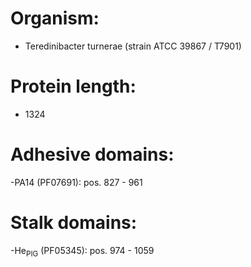 * Organism:
- Teredinibacter turnerae (strain ATCC 39867 / T7901)
* Protein length:
- 1324
* Adhesive domains:
-PA14 (PF07691): pos. 827 - 961
* Stalk domains:
-He_PIG (PF05345): pos. 974 - 1059


